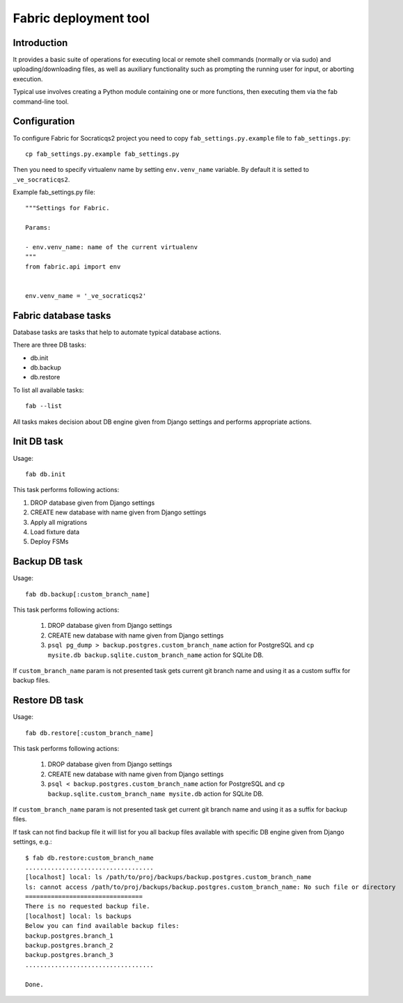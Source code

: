 Fabric deployment tool
======================

Introduction
------------

It provides a basic suite of operations for executing
local or remote shell commands (normally or via sudo)
and uploading/downloading files, as well as auxiliary
functionality such as prompting the running user for
input, or aborting execution.

Typical use involves creating a Python module containing
one or more functions, then executing them via the fab
command-line tool.


Configuration
-------------

To configure Fabric for Socraticqs2 project you need to 
copy ``fab_settings.py.example`` file to ``fab_settings.py``::

    cp fab_settings.py.example fab_settings.py

Then you need to specify virtualenv name by setting
``env.venv_name`` variable. By default it is setted to
``_ve_socraticqs2``.


Example fab_settings.py file::

    """Settings for Fabric.

    Params:

    - env.venv_name: name of the current virtualenv
    """
    from fabric.api import env


    env.venv_name = '_ve_socraticqs2'



Fabric database tasks
---------------------

Database tasks are tasks that help to automate typical database actions.

There are three DB tasks:

* db.init
* db.backup
* db.restore

To list all available tasks::

  fab --list

All tasks makes decision about DB engine given from Django settings and
performs appropriate actions.

Init DB task
------------
Usage::

    fab db.init

This task performs following actions:

1. DROP database given from Django settings
2. CREATE new database with name given from Django settings
3. Apply all migrations
4. Load fixture data
5. Deploy FSMs

Backup DB task
--------------
Usage::

    fab db.backup[:custom_branch_name]

This task performs following actions:

  1. DROP database given from Django settings
  2. CREATE new database with name given from Django settings
  3. ``psql pg_dump > backup.postgres.custom_branch_name`` action
     for PostgreSQL and ``cp mysite.db backup.sqlite.custom_branch_name``
     action for SQLite DB.

If ``custom_branch_name`` param is not presented task gets current
git branch name and using it as a custom suffix for backup files.

Restore DB task
---------------
Usage::

    fab db.restore[:custom_branch_name]

This task performs following actions:

  1. DROP database given from Django settings
  2. CREATE new database with name given from Django settings
  3. ``psql < backup.postgres.custom_branch_name`` action for
     PostgreSQL and ``cp backup.sqlite.custom_branch_name mysite.db``
     action for SQLite DB.

If ``custom_branch_name`` param is not presented task get current
git branch name and using it as a suffix for backup files.

If task can not find backup file it will list for you all backup files
available with specific DB engine given from Django settings, e.g.::


    $ fab db.restore:custom_branch_name
    ...................................
    [localhost] local: ls /path/to/proj/backups/backup.postgres.custom_branch_name
    ls: cannot access /path/to/proj/backups/backup.postgres.custom_branch_name: No such file or directory
    ================================
    There is no requested backup file.
    [localhost] local: ls backups
    Below you can find available backup files:
    backup.postgres.branch_1
    backup.postgres.branch_2
    backup.postgres.branch_3
    ...................................

    Done.
